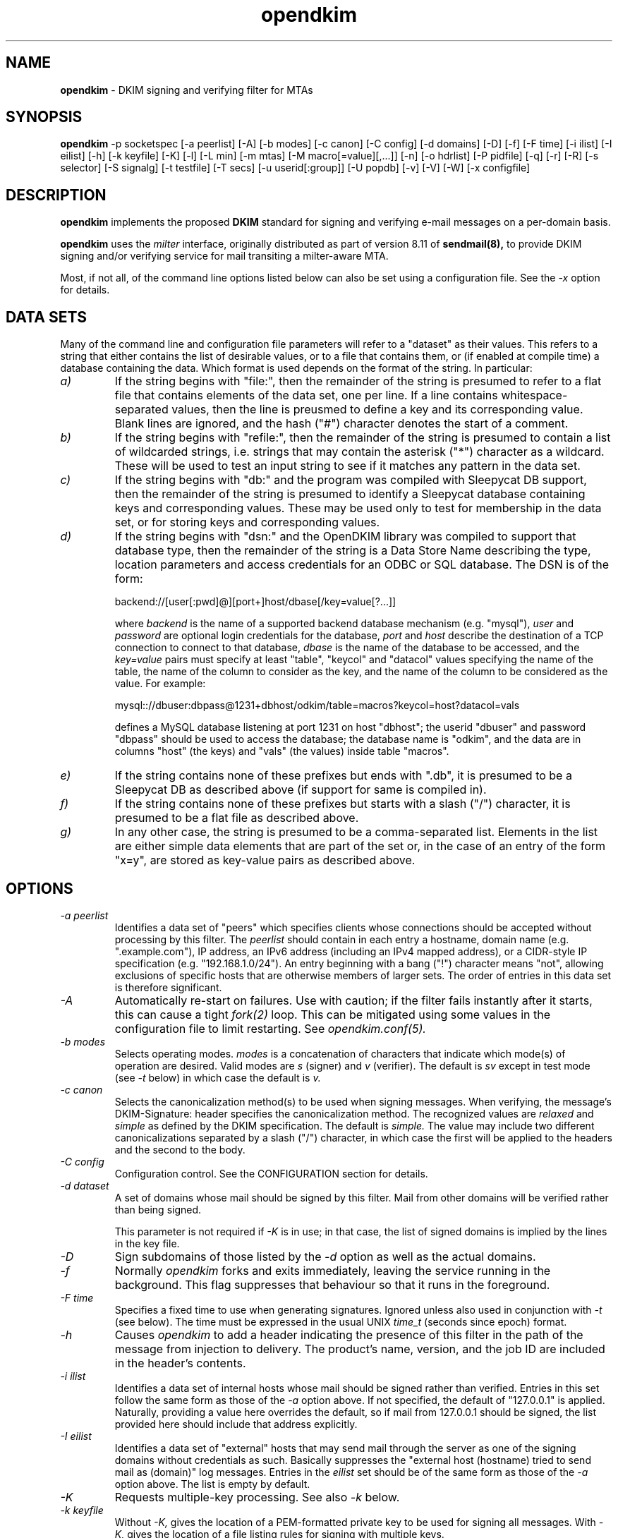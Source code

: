 .TH opendkim 8 "The OpenDKIM Project"
.SH NAME
.B opendkim
- DKIM signing and verifying filter for MTAs
.SH SYNOPSIS
.B opendkim
-p socketspec [-a peerlist] [-A] [-b modes] [-c canon] [-C config] [-d domains] [-D] [-f] [-F time] [-i ilist] [-I eilist] [-h] [-k keyfile] [-K] [-l] [-L min] [-m mtas] [-M macro[=value][,...]] [-n] [-o hdrlist] [-P pidfile] [-q] [-r] [-R] [-s selector] [-S signalg] [-t testfile] [-T secs] [-u userid[:group]] [-U popdb] [-v] [-V] [-W] [-x configfile]
.SH DESCRIPTION
.B opendkim
implements the proposed
.B DKIM
standard for signing and verifying e-mail messages on a per-domain basis.

.B opendkim
uses the
.I milter
interface, originally distributed as part of version 8.11 of
.B sendmail(8),
to provide DKIM signing and/or verifying service for mail transiting
a milter-aware MTA.

Most, if not all, of the command line options listed below can also be set
using a configuration file.  See the
.I -x
option for details.
.SH DATA SETS
Many of the command line and configuration file parameters will refer to
a "dataset" as their values.  This refers to a string that either contains
the list of desirable values, or to a file that contains them, or (if
enabled at compile time) a database containing the data.  Which format
is used depends on the format of the string.  In particular:
.TP
.I a)
If the string begins with "file:", then the remainder of the string is
presumed to refer to a flat file that contains elements of the data set,
one per line.  If a line contains whitespace-separated values, then the
line is preusmed to define a key and its corresponding value.  Blank lines
are ignored, and the hash ("#") character denotes the start of a comment.
.TP
.I b)
If the string begins with "refile:", then the remainder of the string is
presumed to contain a list of wildcarded strings, i.e. strings that may
contain the asterisk ("*") character as a wildcard.  These will be used
to test an input string to see if it matches any pattern in the data set.
.TP
.I c)
If the string begins with "db:" and the program was compiled with
Sleepycat DB support, then the remainder of the string is presumed to
identify a Sleepycat database containing keys and corresponding values.
These may be used only to test for membership in the data set, or for
storing keys and corresponding values.
.TP
.I d)
If the string begins with "dsn:" and the OpenDKIM library was compiled to
support that database type, then the remainder of the string is a Data
Store Name describing the type, location parameters and access credentials
for an ODBC or SQL database.  The DSN is of the form:

backend://[user[:pwd]@][port+]host/dbase[/key=value[?...]]

where
.I backend
is the name of a supported backend database mechanism (e.g. "mysql"),
.I user
and
.I password
are optional login credentials for the database,
.I port
and
.I host
describe the destination of a TCP connection to connect to that database,
.I dbase
is the name of the database to be accessed, and the
.I key=value
pairs must specify at least "table", "keycol" and "datacol" values specifying
the name of the table, the name of the column to consider as the key, and the
name of the column to be considered as the value.  For example:

mysql:://dbuser:dbpass@1231+dbhost/odkim/table=macros?keycol=host?datacol=vals

defines a MySQL database listening at port 1231 on host "dbhost"; the userid
"dbuser" and password "dbpass" should be used to access the database; the
database name is "odkim", and the data are in columns "host" (the keys)
and "vals" (the values) inside table "macros".
.TP
.I e)
If the string contains none of these prefixes but ends with ".db", it
is presumed to be a Sleepycat DB as described above (if support for same
is compiled in).
.TP
.I f)
If the string contains none of these prefixes but starts with a slash ("/")
character, it is presumed to be a flat file as described above.
.TP
.I g)
In any other case, the string is presumed to be a comma-separated list.
Elements in the list are either simple data elements that are part of the
set or, in the case of an entry of the form "x=y", are stored as key-value
pairs as described above.
.SH OPTIONS
.TP
.I -a peerlist
Identifies a data set of "peers" which specifies clients whose connections
should be accepted without processing by this filter.  The
.I peerlist
should contain in each entry a hostname, domain name (e.g. ".example.com"),
IP address, an IPv6 address (including an IPv4 mapped address), or a
CIDR-style IP specification (e.g. "192.168.1.0/24").  An entry beginning
with a bang ("!") character means "not", allowing exclusions of specific
hosts that are otherwise members of larger sets.  The order of entries
in this data set is therefore significant.
.TP
.I -A
Automatically re-start on failures.  Use with caution; if the filter
fails instantly after it starts, this can cause a tight
.I fork(2)
loop.  This can be mitigated using some values in the configuration file
to limit restarting.  See
.I opendkim.conf(5).
.TP
.I -b modes
Selects operating modes.
.I modes
is a concatenation of characters that indicate which mode(s) of operation
are desired.  Valid modes are
.I s
(signer) and
.I v
(verifier).  The default is
.I sv
except in test mode (see
.I -t
below) in which case the default is
.I v.
.TP
.I -c canon
Selects the canonicalization method(s) to be used when signing messages.
When verifying, the message's DKIM-Signature: header specifies
the canonicalization method.  The recognized values are
.I relaxed
and
.I simple
as defined by the DKIM specification.  The default is
.I simple.
The value may include two different canonicalizations separated by a
slash ("/") character, in which case the first will be applied to the
headers and the second to the body.
.TP
.I -C config
Configuration control.  See the CONFIGURATION section for details.
.TP
.I -d dataset
A set of domains whose mail should be signed by this filter.  Mail from
other domains will be verified rather than being signed.

This parameter is not required if
.I -K
is in use; in that case, the list of signed domains is implied by the
lines in the key file.
.TP
.I -D
Sign subdomains of those listed by the
.I -d
option as well as the actual domains.
.TP
.I -f
Normally
.I opendkim
forks and exits immediately, leaving the service running in the background.
This flag suppresses that behaviour so that it runs in the foreground.
.TP
.I -F time
Specifies a fixed time to use when generating signatures.  Ignored unless
also used in conjunction with
.I -t
(see below).  The time must be expressed in the usual UNIX
.I time_t
(seconds since epoch) format.
.TP
.I -h
Causes
.I opendkim
to add a header indicating the presence of this filter in the path of
the message from injection to delivery.  The product's name, version, and
the job ID are included in the header's contents.
.TP
.I -i ilist
Identifies a data set of internal hosts whose mail should be signed rather
than verified.  Entries in this set follow the same form as those of
the
.I -a
option above.  If not specified, the default of "127.0.0.1" is applied.
Naturally, providing a value here overrides the default, so if mail from
127.0.0.1 should be signed, the list provided here should include that
address explicitly.
.TP
.I -I eilist
Identifies a data set of "external" hosts that may send mail through the server
as one of the signing domains without credentials as such.  Basically
suppresses the "external host (hostname) tried to send mail as (domain)"
log messages.  Entries in the
.I eilist
set should be of the same form as those of the
.I -a
option above.  The list is empty by default.
.TP
.I -K
Requests multiple-key processing.  See also
.I -k
below.
.TP
.I -k keyfile
Without
.I -K,
gives the location of a PEM-formatted private key to be used for signing
all messages.  With
.I -K,
gives the location of a file listing rules for signing with multiple keys.

In the latter mode, the
.I keyfile
should contain a set of lines of the form
.I sender-pattern:signing-domain:keypath
where
.I sender-pattern
is a pattern to match against message senders (with the special character
"*" interpreted as "zero or more characters"),
.I signing-domain
is the domain to announce as the signing domain when generating signatures, and
.I keypath
is the path to the PEM-formatted private key to be used for signing messages
which match the
.I sender-pattern.
The selector used in the signature will be the filename portion of
.I keypath.

If the file referenced by
.I keypath
cannot be opened, the filter will try again by appending ".pem"
and then ".private" before giving up.
.TP
.I -l
Log via calls to
.I syslog(3)
any interesting activity.
.TP
.I -L min[%+]
Instructs the verification code to fail messages for which a partial
signature was received.  There are three possible formats:
.I min
indicating at least
.I min
bytes of the message must be signed (or if the message is smaller than
.I min
then all of it must be signed);
.I min%
requiring that at least
.I min
percent of the received message must be signed; and
.I min+
meaning there may be no more than
.I min
bytes of unsigned data appended to the message for it to be considered
valid.
.TP
.I -m dataset
A set of MTA names (a la the
.I sendmail(8)
DaemonPortOptions Name parameter) whose mail should be signed by this
filter.  If not set, the MTA name is not used when deciding whether or not
a message should be signed.
.TP
.I -M dataset
Defines a set of MTA-provided
.I macros
which should be checked to see if the sender has been determined to be a
local user and therefore whether or not the message should be signed.  If a
corresponding value is specified, the value of the macro must match the
value specified (matching is case-insensitive), otherwise the macro must
be defined but may contain any value.  Multiple tests may be specified,
separated by commas.  The set is empty by default, meaning macros are not
used when deciding whether or not a message should be signed.

A value maybe of the form
.I value1[|value2[|...]];
if one or more value is defined then the macro must be set to one of the
listed values, otherwise the macro must be set but can contain any
value.
.TP
.I -n
Parse the configuration file and command line arguments, reporting any
errors found, and then exit.  The exit value will be 0 if the filter would
start up without complaint, or non-zero otherwise.
.TP
.I -o dataset
Specifies a list of headers that should be omitted when generating
signatures.
If an entry in the list names any header which is mandated by the DKIM
specification, the entry is ignored.  A set of headers is listed in the DKIM
specification as "SHOULD NOT" be signed; the default list for this parameter
contains those headers (Return-Path, Received, Comments, Keywords, Bcc,
Resent-Bcc and DKIM-Signature).  To omit no headers, simply use the string
"-" (or any string that will match no headers).
.TP
.I -p socketspec
Specifies the socket that should be established by the filter to receive
connections from
.I sendmail(8)
in order to provide service.
.I socketspec
is in one of two forms:
.I local:path
which creates a UNIX domain socket at the specified
.I path,
or
.I inet:port[@host]
which creates a TCP socket on the specified
.I port.
If the
.I host
is not given as either a hostname or an IP address, the socket will be
listening on all interfaces.  If neither socket type is specified,
.I local
is assumed, meaning the parameter is interpreted as a path at which
the socket should be created.  This parameter is mandatory.
.TP
.I -P pidfile
Writes the process ID of the filter, once started, to the filename given.
.TP
.I -q
Requests that messages which fail verification be quarantined by the
MTA.  (Requires a sufficiently recent version of the milter library.)
.TP
.I -r
Checks all messages for compliance with RFC2822 header count requirements.
Non-compliant messages are rejected.
.TP
.I -R
When a signature verification fails and the signing site advertises a
reporting address (i.e.
.I r=user@host
in its policy record), send a structured report to that address containing
details needed to reproduce the problem.
.TP
.I -s selector
Defines the name of the selector to be used when signing messages.
See the
.B DKIM
specification for details.
.TP
.I -S signalg
Selects the signing algorithm to use when generating signatures.
Use 'dkim-filter -V' to see the list of supported algorithms.
The default is
.I rsa-sha256
if it is available, otherwise it will be
.I rsa-sha1.

.TP
.I -t testfile
Evaluates (verifies) an RFC2822-formatted message found in
.I testfile
and exits.  The value of
.I testfile
may be "-" if the message should be read from standard input.
.TP
.I -T secs
Sets the DNS timeout in seconds.  A value of 0 causes an infinite wait.
The default is 5.  Ignored if not using the asynchronous resolver package.
See also the NOTES section below.
.TP
.I -u userid[:group]
Attempts to be come the specified
.I userid
before starting operations.  The process will be assigned all of the groups
and primary group ID of the named
.I userid
unless an alternate
.I group
is specified.
.TP
.I -U dataset
Requests that the filter consult a POP authentication database for IP
addresses that should be allowed for signing.
.TP
.I -v
Increase verbose output during test mode (see
.I -t
above).  May be specified more than once to request increasing amounts of
output.
.TP
.I -V
Print the version number and supported canonicalization and signature
algorithms, and then exit without doing anything else.
.TP
.I -W
If logging is enabled (see
.I -l
above), issues very detailed logging about the logic behind the filter's
decision to either sign a message or verify it.  The "W" stands for "Why?!"
since the logic behind the decision is non-trivial and can be confusing to
administrators not familiar with its operation.  A description of how
the decision is made can be found in the OPERATION section of this
document.  This causes a large increase in the amount of log data generated
for each message, so it should be limited to debugging use and not enabled
for general operation.
.TP
.I -x configfile
Read the named configuration file.  See the
.I opendkim.conf(5)
man page for details.  Values in the configuration file are overridden
when their equivalents are provided on the command line until a configuration
reload occurs.  The OPERATION section describes how reloads are triggered.
.SH ACTION CONFIGURATION
The value of the
.I -C
switch is a comma-separated list of settings of the form
.I result=action
which defines what the filter should do with messages that produce
certain results.  Each result and each action has a full name and an
abbreviated name.  Either is accepted.  Below, the abbreviated name appears
in parentheses.
.TP
.I results
.I badsignature
(bad) the signature found in the message did not verify successfully
against the message;
.I dnserror
(dns) an error was encountered attempting to retrieve a public key from
the nameserver;
.I internal
(int) an internal error occurred;
.I keynotfound
(key) the key referenced by the signature was not present in the nameserver;
.I nosignature
(no) no signature was present on the message;
.I policy
(pol) an attempt to retrieve the policy (ADSP) record failed;
.I security
(sec) the message tripped internal security concerns (e.g. unusually large
header blocks).  There is also a special result called
.I default
(def) whose action is copied onto all of the other results.
.TP
.I action
.I accept
(a) accept the message;
.I discard
(d) discard the message;
.I tempfail
(t) temp-fail the message;
.I reject
(r) reject the message.
.PP
In the interests of minimal initial impact, the defaults for
.I badsignature
and
.I nosignature
are
.I accept,
and the default for the others is
.I tempfail.
.PP
Results and actions are processed in order, so use of the
.I default
action can be overridden by later specifications.  For example, using
"def=a,int=t" sets all result actions to "accept" except for internal
errors which will generate a temporary failure.
.SH OPERATION
A message will be verified unless it conforms to the signing criteria,
which are: (1) the domain on the From: address or Sender: address (if present)
must be listed by the
.I -d
command line switch or the
.I Domain
configuration file setting, and (2) (a) the client connecting to the MTA must
have authenticated, or (b) the client connecting to the MTA must be listed in
the file referenced by the
.I -i
command line switch (or be in the default list for that option), or (c)
the client must be connected to a daemon port named by the
.I -m
command line switch, or (d) the MTA must have set one or more macros
matching the criteria set by the
.I -M
command line switch.

For (a) above, the test is whether or not the MTA macro "{auth_type}" is set
and contains any non-empty value.  This means the MTA must pass the value of
that macro to the filter in order for its value to be tested.  Check your
MTA's configuration documentation for details.

When signing a message, a
.I DKIM-Signature:
header will be prepended to the message.  The signature is computed using
the private key provided.  You must be running a version of
.I sendmail(8)
recent enough to be able to do header prepend operations (8.13.0 or later).

When verifying a message, an
.I Authentication-Results:
header will be prepended to indicate the presence of a signature and whether
or not it could be validated against the body of the message using the
public key advertised by the sender's nameserver.  The value of this header
can be used by mail user agents to sort or discard messages that were not
signed or could not be verified.

Upon receiving SIGUSR1, if the filter was started with a configuration
file, it will be re-read and the new values used.  Note that any
command line overrides provided at startup time will be lost when this is
done.  Also, the following configuration file values (and their corresponding
command line items, if any) are not reloaded through this process:
AutoRestart (-A),
AutoRestartCount,
AutoRestartRate,
Background,
MilterDebug,
PidFile (-P),
POPDBFile,
Quarantine (-q),
QueryCache,
Socket (-p),
StrictTestMode,
TestPublicKeys,
UMask,
UserID (-u).  The filter does not automatically check the configuration
file for changes and reload.
.SH ENVIRONMENT
The following environment variable(s) can be used to adjust the behaviour
of this filter:
.TP
.I DKIM_TMPDIR
The directory to use when creating temporary files.  The default is
.I /var/tmp.
.SH NOTES
When using DNS timeouts (see the
.I -T
option above), be sure not to use a timeout that is larger than the timeout
being used for interaction between
.I sendmail
and the filter.  Otherwise, the MTA could abort a message while waiting for
a reply from the filter, which in turn is still waiting for a DNS reply.

The POP authentication database is expected to be a Sleepycat DB file
(formerly known as a Berkeley DB) in hash format with keys containing
the IP address in text form without a terminating NULL.  The values of
these records are not checked; only the existence of such records is of
interest.  The filter will attempt to establish a shared lock on the
database before reading from it, so any programs which write to the
database should keep their lock use to a minimum or else this filter
will appear to hang while waiting for the lock operation to complete.

Features that involve specification of IPv4 addresses or CIDR blocks
will use the
.I inet_addr(3)
function to parse that information.  Users should be familiar with the
way that function handles the non-trivial cases (for example, "1.2.3/24"
and "1.2.3.0/24" are not the same thing).
.SH HISTORY
DKIM is an amalgam of Yahoo!'s
.B DomainKeys
proposal, and Cisco's
.B Internet Identified Mail
(IIM) proposal.
.SH VERSION
This man page covers version 1.2.0 of
.I opendkim.
.SH COPYRIGHT
Copyright (c) 2005-2008, Sendmail, Inc. and its suppliers.  All rights
reserved.

Copyright (c) 2009, The OpenDKIM Project.  All rights reserved.
.SH SEE ALSO
.I opendkim.conf(5), sendmail(8)
.P
Sendmail Operations Guide
.P
RFC4871 - DomainKeys Identified Mail
.P
RFC5321 - Simple Mail Transfer Protocol
.P
RFC5322 - Internet Messages
.P
RFC5451 - Message Header Field for Indicating Message Authentication Status
